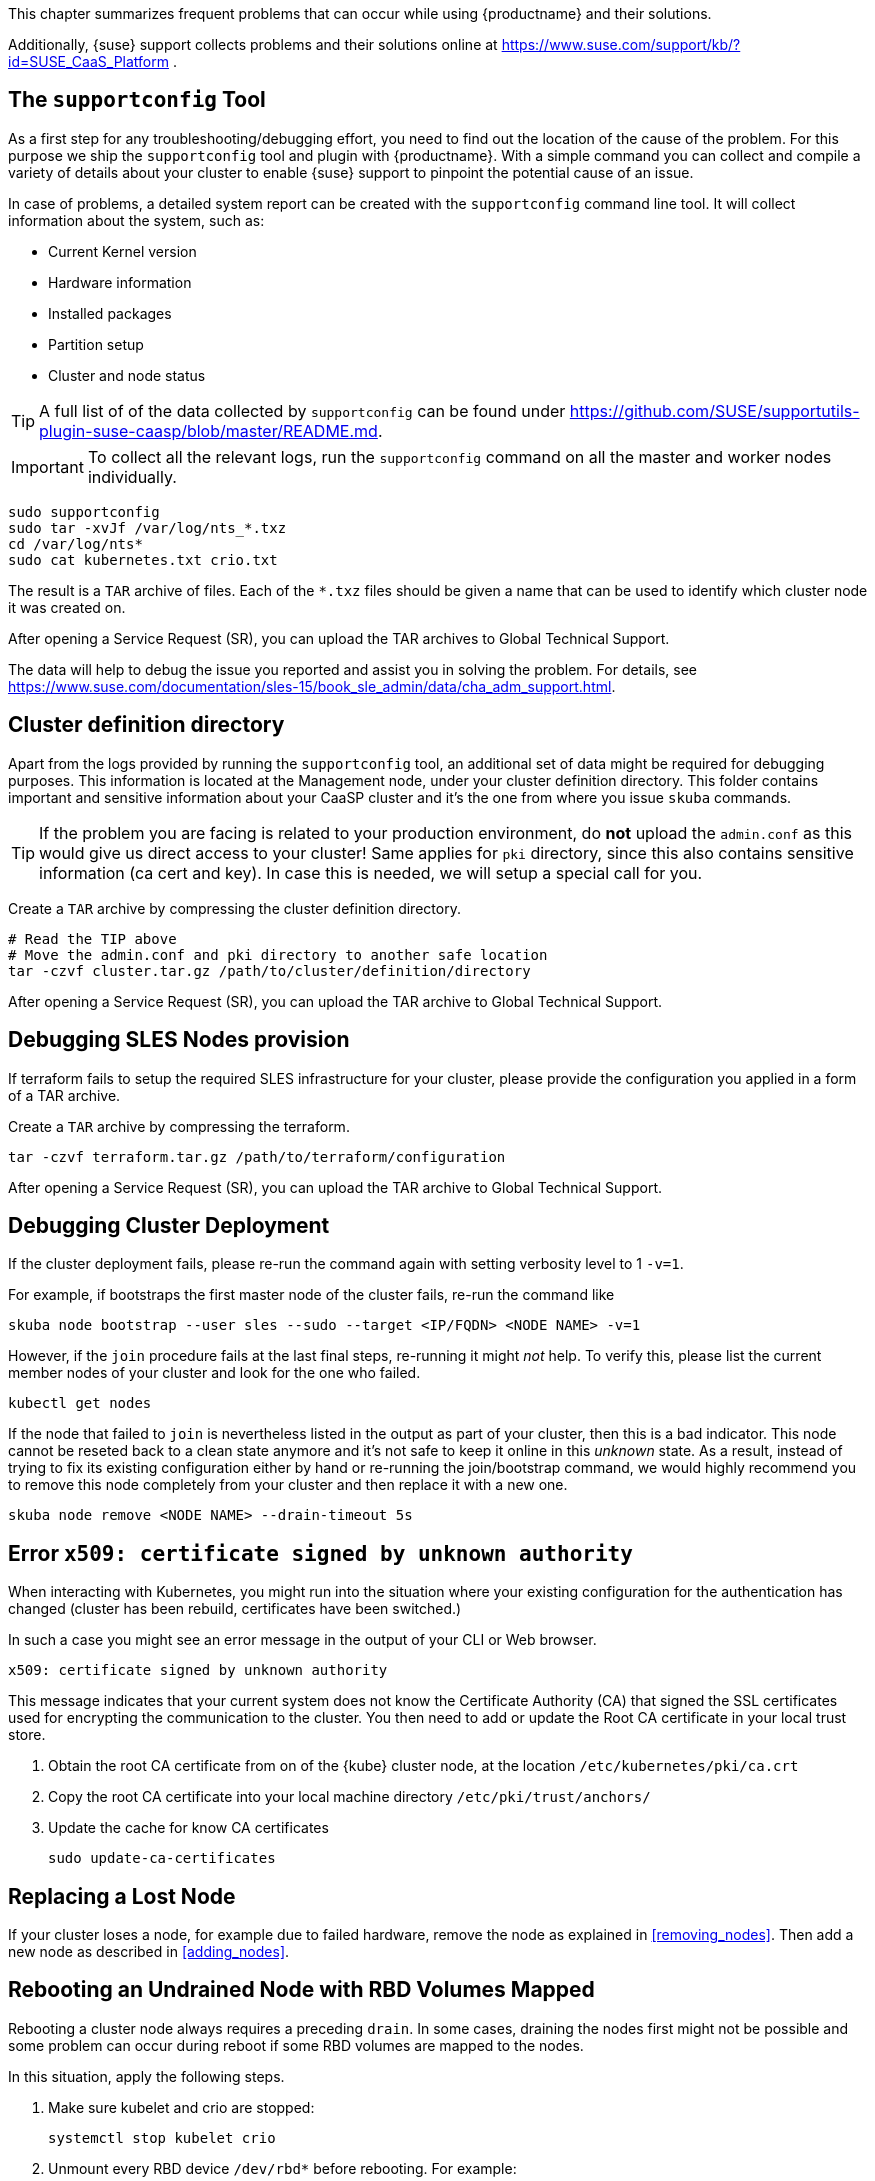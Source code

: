 //= Troubleshooting

This chapter summarizes frequent problems that can occur while using {productname}
and their solutions.

Additionally, {suse} support collects problems and their solutions online at link:https://www.suse.com/support/kb/?id=SUSE_CaaS_Platform[] .

== The `supportconfig` Tool

As a first step for any troubleshooting/debugging effort, you need to find out
the location of the cause of the problem. For this purpose we ship the `supportconfig` tool
and plugin with {productname}. With a simple command you can collect and compile
a variety of details about your cluster to enable {suse} support to pinpoint
the potential cause of an issue.

In case of problems, a detailed system report can be created with the
`supportconfig` command line tool. It will collect information about the system, such as:

* Current Kernel version
* Hardware information
* Installed packages
* Partition setup
* Cluster and node status

[TIP]
====
A full list of of the data collected by `supportconfig` can be found under
https://github.com/SUSE/supportutils-plugin-suse-caasp/blob/master/README.md.
====

[IMPORTANT]
====
To collect all the relevant logs, run the `supportconfig` command on all the master
and worker nodes individually.
====


[source,bash]
----
sudo supportconfig
sudo tar -xvJf /var/log/nts_*.txz
cd /var/log/nts*
sudo cat kubernetes.txt crio.txt
----

The result is a `TAR` archive of files. Each of the `*.txz` files should be given a name that can be used to identify which
cluster node it was created on.

After opening a Service Request (SR), you can upload the TAR archives to Global Technical Support.

The data will help to debug the issue you reported and assist you in solving the problem.
For details, see https://www.suse.com/documentation/sles-15/book_sle_admin/data/cha_adm_support.html.

== Cluster definition directory

Apart from the logs provided by running the `supportconfig` tool, an additional set of data might be required for
debugging purposes. This information is located at the Management node, under your cluster definition directory.
This folder contains important and sensitive information about your CaaSP cluster and it's the one
from where you issue `skuba` commands.

[TIP]
====
If the problem you are facing is related to your production environment, do **not** upload the `admin.conf` as this would
give us direct access to your cluster! Same applies for `pki` directory, since this also contains sensitive information
(ca cert and key). In case this is needed, we will setup a special call for you.
====

Create a `TAR` archive by compressing the cluster definition directory.
[source,bash]
----
# Read the TIP above
# Move the admin.conf and pki directory to another safe location
tar -czvf cluster.tar.gz /path/to/cluster/definition/directory
----

After opening a Service Request (SR), you can upload the TAR archive to Global Technical Support.

== Debugging SLES Nodes provision

If terraform fails to setup the required SLES infrastructure for your cluster, please provide the configuration
you applied in a form of a TAR archive.

Create a `TAR` archive by compressing the terraform.
[source,bash]
----
tar -czvf terraform.tar.gz /path/to/terraform/configuration
----

After opening a Service Request (SR), you can upload the TAR archive to Global Technical Support.

== Debugging Cluster Deployment

If the cluster deployment fails, please re-run the command again with setting verbosity level to 1 `-v=1`.

For example, if bootstraps the first master node of the cluster fails, re-run the command like
[source,bash]
----
skuba node bootstrap --user sles --sudo --target <IP/FQDN> <NODE NAME> -v=1
----

However, if the `join` procedure fails at the last final steps, re-running it might _not_ help. To verify
this, please list the current member nodes of your cluster and look for the one who failed.

[source,bash]
----
kubectl get nodes
----

If the node that failed to `join` is nevertheless listed in the output as part of your cluster,
then this is a bad indicator. This node cannot be reseted back to a clean state anymore and it's not safe to keep
it online in this _unknown_ state. As a result, instead of trying to fix its existing configuration either by hand or re-running
the join/bootstrap command, we would highly recommend you to remove this node completely from your cluster and
then replace it with a new one.

[source,bash]
----
skuba node remove <NODE NAME> --drain-timeout 5s
----

== Error `x509: certificate signed by unknown authority`

When interacting with Kubernetes, you might run into the situation where your existing configuration for the authentication has changed (cluster has been rebuild, certificates have been switched.)

In such a case you might see an error message in the output of your CLI or Web browser.

----
x509: certificate signed by unknown authority
----

This message indicates that your current system does not know the Certificate Authority (CA) that signed the SSL certificates used for encrypting the communication to the cluster. You then need to add or update the Root CA certificate in your local trust store.

. Obtain the root CA certificate from on of the {kube} cluster node, at the location `/etc/kubernetes/pki/ca.crt`

. Copy the root CA certificate into your local machine directory `/etc/pki/trust/anchors/`

. Update the cache for know CA certificates
+
[source,bash]
----
sudo update-ca-certificates
----

== Replacing a Lost Node

If your cluster loses a node, for example due to failed hardware,
remove the node as explained in <<removing_nodes>>.
Then add a new node as described in <<adding_nodes>>.

== Rebooting an Undrained Node with RBD Volumes Mapped

Rebooting a cluster node always requires a preceding `drain`.
In some cases, draining the nodes first might not be possible and some problem can occur during reboot if some RBD volumes are mapped to the nodes.

In this situation, apply the following steps.

. Make sure kubelet and crio are stopped:
+
[source,bash]
----
systemctl stop kubelet crio
----

. Unmount every RBD device `/dev/rbd*` before rebooting. For example:
+
[source,bash]
----
umount -vAf /dev/rbd0
----

If there are several device mounted, this little script can be used to avoid manual unmounting:

[source,bash]
----
#!/usr/bin/env bash

while grep "rbd" /proc/mounts > /dev/null 2>&1; do
  for dev in $(lsblk -p -o NAME | grep "rbd"); do
    if $(mountpoint -x $dev > /dev/null 2>&1); then
      echo ">>> umounting $dev"
      umount -vAf "$dev"
    fi
  done
done
----
